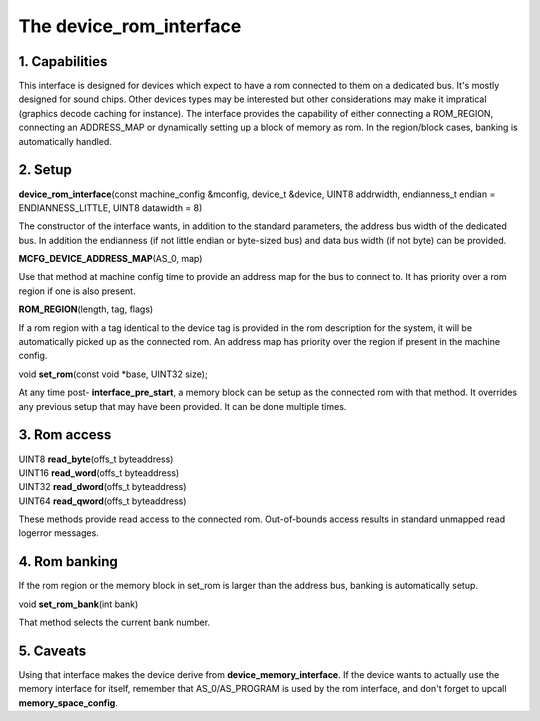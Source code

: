 The device_rom_interface
========================

1. Capabilities
---------------

This interface is designed for devices which expect to have a rom
connected to them on a dedicated bus.  It's mostly designed for sound
chips.  Other devices types may be interested but other considerations
may make it impratical (graphics decode caching for instance).  The
interface provides the capability of either connecting a ROM_REGION,
connecting an ADDRESS_MAP or dynamically setting up a block of memory
as rom.  In the region/block cases, banking is automatically handled.

2. Setup
--------

| **device_rom_interface**\ (const machine_config &mconfig, device_t &device, UINT8 addrwidth, endianness_t endian = ENDIANNESS_LITTLE, UINT8 datawidth = 8)

The constructor of the interface wants, in addition to the standard
parameters, the address bus width of the dedicated bus.  In addition
the endianness (if not little endian or byte-sized bus) and data bus
width (if not byte) can be provided.

| **MCFG_DEVICE_ADDRESS_MAP**\ (AS_0, map)

Use that method at machine config time to provide an address map for
the bus to connect to.  It has priority over a rom region if one is
also present.

| **ROM_REGION**\ (length, tag, flags)

If a rom region with a tag identical to the device tag is provided in
the rom description for the system, it will be automatically picked up
as the connected rom.  An address map has priority over the region if
present in the machine config.

| void **set_rom**\ (const void \*base, UINT32 size);

At any time post- **interface_pre_start**, a memory block can be
setup as the connected rom with that method.  It overrides any
previous setup that may have been provided.  It can be done multiple
times.

3. Rom access
-------------

| UINT8 **read_byte**\ (offs_t byteaddress)
| UINT16 **read_word**\ (offs_t byteaddress)
| UINT32 **read_dword**\ (offs_t byteaddress)
| UINT64 **read_qword**\ (offs_t byteaddress)

These methods provide read access to the connected rom.  Out-of-bounds
access results in standard unmapped read logerror messages.

4. Rom banking
--------------

If the rom region or the memory block in set_rom is larger than the
address bus, banking is automatically setup.

| void **set_rom_bank**\ (int bank)

That method selects the current bank number.

5. Caveats
----------

Using that interface makes the device derive from
**device_memory_interface**. If the device wants to actually use the
memory interface for itself, remember that AS_0/AS_PROGRAM is used by
the rom interface, and don't forget to upcall **memory_space_config**.
